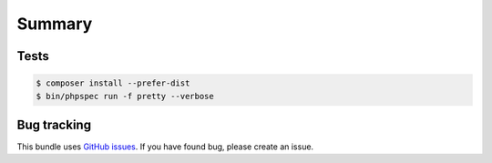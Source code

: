 Summary
=======

Tests
-----

.. code-block:: bash

    $ composer install --prefer-dist
    $ bin/phpspec run -f pretty --verbose

Bug tracking
------------

This bundle uses `GitHub issues <https://github.com/Sylius/Sylius/issues>`_.
If you have found bug, please create an issue.